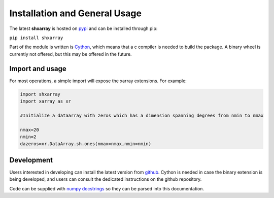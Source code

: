 Installation and General Usage
==============================
The latest **shxarray** is hosted on `pypi <https://pypi.org/project/shxarray/>`_ and can be installed through pip: 

``pip install shxarray`` 

Part of the module is written is `Cython <https://cython.readthedocs.io/en/latest/>`_, which means that a c compiler is needed to build the package. A binary wheel is currently not offered, but this may be offered in the future.

Import and usage
----------------
For most operations, a simple import will expose the xarray extensions. For example:

.. code-block:: python
   
   import shxarray
   import xarray as xr

   #Initialize a dataarray with zeros which has a dimension spanning degrees from nmin to nmax

   nmax=20
   nmin=2
   dazeros=xr.DataArray.sh.ones(nmax=nmax,nmin=nmin)



Development
-----------
Users interested in developing can install the latest version from `github <https://github.com/ITC-Water-Resources/shxarray/tree/main>`_. Cython is needed in case the binary extension is being developed, and users can consult the dedicated instructions on the github repository.

Code can be supplied with `numpy docstrings <https://www.sphinx-doc.org/en/master/usage/extensions/example_numpy.html>`_ so they can be parsed into this documentation.


